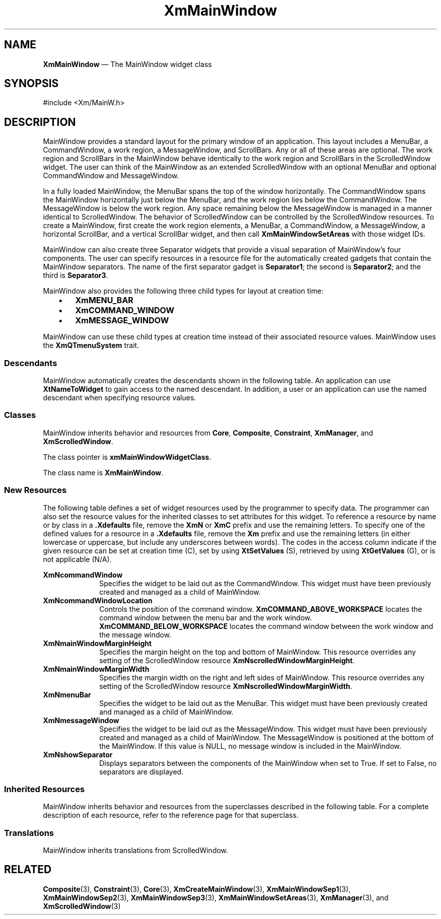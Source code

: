 '\" t
...\" MainWinA.sgm /main/9 1996/09/08 20:52:59 rws $
.de P!
.fl
\!!1 setgray
.fl
\\&.\"
.fl
\!!0 setgray
.fl			\" force out current output buffer
\!!save /psv exch def currentpoint translate 0 0 moveto
\!!/showpage{}def
.fl			\" prolog
.sy sed -e 's/^/!/' \\$1\" bring in postscript file
\!!psv restore
.
.de pF
.ie     \\*(f1 .ds f1 \\n(.f
.el .ie \\*(f2 .ds f2 \\n(.f
.el .ie \\*(f3 .ds f3 \\n(.f
.el .ie \\*(f4 .ds f4 \\n(.f
.el .tm ? font overflow
.ft \\$1
..
.de fP
.ie     !\\*(f4 \{\
.	ft \\*(f4
.	ds f4\"
'	br \}
.el .ie !\\*(f3 \{\
.	ft \\*(f3
.	ds f3\"
'	br \}
.el .ie !\\*(f2 \{\
.	ft \\*(f2
.	ds f2\"
'	br \}
.el .ie !\\*(f1 \{\
.	ft \\*(f1
.	ds f1\"
'	br \}
.el .tm ? font underflow
..
.ds f1\"
.ds f2\"
.ds f3\"
.ds f4\"
.ta 8n 16n 24n 32n 40n 48n 56n 64n 72n 
.TH "XmMainWindow" "library call"
.SH "NAME"
\fBXmMainWindow\fP \(em The MainWindow widget class
.iX "XmMainWindow"
.iX "widget class" "MainWindow"
.SH "SYNOPSIS"
.PP
.nf
#include <Xm/MainW\&.h>
.fi
.SH "DESCRIPTION"
.PP
MainWindow provides a standard layout for the primary window of an
application\&. This layout includes a MenuBar, a CommandWindow, a work
region, a MessageWindow, and ScrollBars\&. Any or all of these areas are optional\&. The
work region and ScrollBars in the MainWindow behave identically to the work
region and ScrollBars in the ScrolledWindow widget\&. The user can think of
the MainWindow as an extended ScrolledWindow with an optional MenuBar and
optional CommandWindow and MessageWindow\&.
.PP
In a fully loaded MainWindow, the MenuBar spans the top of the window
horizontally\&. The CommandWindow spans the MainWindow horizontally just below
the MenuBar, and the work region lies below the CommandWindow\&.
The MessageWindow is below the work region\&.
Any space remaining below the
MessageWindow is managed in a manner identical to ScrolledWindow\&.
The behavior of ScrolledWindow can be controlled by the ScrolledWindow
resources\&.
To create a MainWindow, first create the
work region elements, a MenuBar, a CommandWindow, a MessageWindow, a
horizontal
ScrollBar, and a vertical ScrollBar widget, and then
call \fBXmMainWindowSetAreas\fP with those widget IDs\&.
.PP
MainWindow
can also create three Separator widgets that provide a visual separation of
MainWindow\&'s four components\&.
The user can specify resources in a resource file for the automatically
created gadgets that contain the MainWindow separators\&. The name of the
first separator gadget is \fBSeparator1\fP; the second is \fBSeparator2\fP;
and the third is \fBSeparator3\fP\&.
.PP
MainWindow also provides the following three child types for layout at
creation time:
.IP "   \(bu" 6
\fBXmMENU_BAR\fP
.IP "   \(bu" 6
\fBXmCOMMAND_WINDOW\fP
.IP "   \(bu" 6
\fBXmMESSAGE_WINDOW\fP
.PP
MainWindow can use these child types
at creation time instead of their associated resource values\&.
MainWindow uses the \fBXmQTmenuSystem\fP trait\&.
.SS "Descendants"
.PP
MainWindow automatically creates the descendants shown in the
following table\&.
An application can use \fBXtNameToWidget\fP to gain access
to the named descendant\&. In addition, a user or an application
can use the named descendant when specifying resource values\&.
.TS
tab() box;
l| l| l.
\fBNamed Descendant\fP\fBClass\fP\fBIdentity\fP
___
=
___
\fBHorScrollBar\fP\fBXmScrollBar\fPhorizontal scroll bar
___
\fBSeparator1\fP\fBXmSeparatorGadget\fPoptional first separator
___
\fBSeparator2\fP\fBXmSeparatorGadget\fPoptional second separator
___
\fBSeparator3\fP\fBXmSeparatorGadget\fPoptional third separator
___
\fBVertScrollBar\fP\fBXmScrollBar\fPvertical scroll bar
___
.TE
.SS "Classes"
.PP
MainWindow inherits behavior and resources from \fBCore\fP,
\fBComposite\fP, \fBConstraint\fP, \fBXmManager\fP,
and
\fBXmScrolledWindow\fP\&.
.PP
The class pointer is \fBxmMainWindowWidgetClass\fP\&.
.PP
The class name is \fBXmMainWindow\fP\&.
.SS "New Resources"
.PP
The following table defines a set of widget resources used by the programmer
to specify data\&. The programmer can also set the resource values for the
inherited classes to set attributes for this widget\&. To reference a
resource by name or by class in a \fB\&.Xdefaults\fP file, remove
the \fBXmN\fP or
\fBXmC\fP prefix and use the remaining letters\&. To specify one of the defined
values for a resource in a \fB\&.Xdefaults\fP file, remove the \fBXm\fP prefix and use
the remaining letters (in either lowercase or uppercase, but include any
underscores between words)\&.
The codes in the access column indicate if the given resource can be
set at creation time (C),
set by using \fBXtSetValues\fP (S),
retrieved by using \fBXtGetValues\fP (G), or is not applicable (N/A)\&.
.PP
.TS
tab() box;
c s s s s
l| l| l| l| l.
\fBXmMainWindow Resource Set\fP
\fBName\fP\fBClass\fP\fBType\fP\fBDefault\fP\fBAccess\fP
_____
XmNcommandWindowXmCCommandWindowWidgetNULLCSG
_____
XmNcommandWindowLocationXmCCommandWindowLocationunsigned charABOVE (SeeDesc\&.)CG
_____
XmNmainWindowMarginHeightXmCMainWindowMarginHeightDimension0CSG
_____
XmNmainWindowMarginWidthXmCMainWindowMarginWidthDimension0CSG
_____
XmNmenuBarXmCMenuBarWidgetNULLCSG
_____
XmNmessageWindowXmCMessageWindowWidgetNULLCSG
_____
XmNshowSeparatorXmCShowSeparatorBooleanFalseCSG
_____
.TE
.IP "\fBXmNcommandWindow\fP" 10
Specifies the widget to be laid out as the CommandWindow\&. This widget
must have been previously created and managed as a child of MainWindow\&.
.IP "\fBXmNcommandWindowLocation\fP" 10
Controls the position of the command window\&. \fBXmCOMMAND_ABOVE_WORKSPACE\fP
locates the command window between the menu bar and the work window\&.
\fBXmCOMMAND_BELOW_WORKSPACE\fP locates the command window between the
work window and the message window\&.
.IP "\fBXmNmainWindowMarginHeight\fP" 10
Specifies the margin height on the top and bottom of MainWindow\&. This
resource overrides any setting of the
ScrolledWindow resource
\fBXmNscrolledWindowMarginHeight\fP\&.
.IP "\fBXmNmainWindowMarginWidth\fP" 10
Specifies the margin width on the right and left sides of MainWindow\&. This
resource overrides any setting of the ScrolledWindow resource
\fBXmNscrolledWindowMarginWidth\fP\&.
.IP "\fBXmNmenuBar\fP" 10
Specifies the widget to be laid out as the MenuBar\&. This widget must
have been previously created and managed as a child of MainWindow\&.
.IP "\fBXmNmessageWindow\fP" 10
Specifies the widget to be laid out as the MessageWindow\&. This widget
must have been previously created and managed as a child of MainWindow\&.
The MessageWindow is positioned at the bottom of the MainWindow\&.
If this value is NULL, no message window is included in the MainWindow\&.
.IP "\fBXmNshowSeparator\fP" 10
Displays separators between the components of the MainWindow when set
to True\&. If set to False, no separators are displayed\&.
.SS "Inherited Resources"
.PP
MainWindow inherits behavior and resources from the
superclasses described in the following table\&.
For a complete description of each resource, refer to the
reference page for that superclass\&.
.PP
.TS
tab() box;
c s s s s
l| l| l| l| l.
\fBXmScrolledWindow Resource Set\fP
\fBName\fP\fBClass\fP\fBType\fP\fBDefault\fP\fBAccess\fP
_____
XmNautoDragModelXmCAutoDragModelXtEnumXmAUTO_DRAG_ENABLEDCSG
_____
XmNclipWindowXmCClipWindowWidgetdynamicG
_____
XmNhorizontalScrollBarXmCHorizontalScrollBarWidgetdynamicCSG
_____
XmNscrollBarDisplayPolicyXmCScrollBarDisplayPolicyunsigned chardynamicCSG
_____
XmNscrollBarPlacementXmCScrollBarPlacementunsigned charXmBOTTOM_RIGHTCSG
_____
XmNscrolledWindowMarginHeightXmCScrolledWindowMarginHeightDimension0N/A
_____
XmNscrolledWindowMarginWidthXmCScrolledWindowMarginWidthDimension0N/A
_____
XmNscrollingPolicyXmCScrollingPolicyunsigned charXmAPPLICATION_DEFINEDCG
_____
XmNspacingXmCSpacingDimension4CSG
_____
XmNtraverseObscuredCallbackXmCCallbackXtCallbackListNULLCSG
_____
XmNverticalScrollBarXmCVerticalScrollBarWidgetdynamicCSG
_____
XmNvisualPolicyXmCVisualPolicyunsigned chardynamicG
_____
XmNworkWindowXmCWorkWindowWidgetNULLCSG
_____
.TE
.PP
.TS
tab() box;
c s s s s
l| l| l| l| l.
\fBXmManager Resource Set\fP
\fBName\fP\fBClass\fP\fBType\fP\fBDefault\fP\fBAccess\fP
_____
XmNbottomShadowColorXmCBottomShadowColorPixeldynamicCSG
_____
XmNbottomShadowPixmapXmCBottomShadowPixmapPixmapXmUNSPECIFIED_PIXMAPCSG
_____
XmNforegroundXmCForegroundPixeldynamicCSG
_____
XmNhelpCallbackXmCCallbackXtCallbackListNULLC
_____
XmNhighlightColorXmCHighlightColorPixeldynamicCSG
_____
XmNhighlightPixmapXmCHighlightPixmapPixmapdynamicCSG
_____
XmNinitialFocusXmCInitialFocusWidgetNULLCSG
_____
XmNlayoutDirectionXmCLayoutDirectionXmDirectiondynamicCG
_____
XmNnavigationTypeXmCNavigationTypeXmNavigationTypeXmTAB_GROUPCSG
_____
XmNpopupHandlerCallbackXmCCallbackXtCallbackListNULLC
_____
XmNshadowThicknessXmCShadowThicknessDimension0CSG
_____
XmNstringDirectionXmCStringDirectionXmStringDirectiondynamicCG
_____
XmNtopShadowColorXmCTopShadowColorPixeldynamicCSG
_____
XmNtopShadowPixmapXmCTopShadowPixmapPixmapdynamicCSG
_____
XmNtraversalOnXmCTraversalOnBooleanTrueCSG
_____
XmNunitTypeXmCUnitTypeunsigned chardynamicCSG
_____
XmNuserDataXmCUserDataXtPointerNULLCSG
_____
.TE
.PP
.TS
tab() box;
c s s s s
l| l| l| l| l.
\fBComposite Resource Set\fP
\fBName\fP\fBClass\fP\fBType\fP\fBDefault\fP\fBAccess\fP
_____
XmNchildrenXmCReadOnlyWidgetListNULLG
_____
XmNinsertPositionXmCInsertPositionXtOrderProcNULLCSG
_____
XmNnumChildrenXmCReadOnlyCardinal0G
_____
.TE
.PP
.TS
tab() box;
c s s s s
l| l| l| l| l.
\fBCore Resource Set\fP
\fBName\fP\fBClass\fP\fBType\fP\fBDefault\fP\fBAccess\fP
_____
XmNacceleratorsXmCAcceleratorsXtAcceleratorsdynamicCSG
_____
XmNancestorSensitiveXmCSensitiveBooleandynamicG
_____
XmNbackgroundXmCBackgroundPixeldynamicCSG
_____
XmNbackgroundPixmapXmCPixmapPixmapXmUNSPECIFIED_PIXMAPCSG
_____
XmNborderColorXmCBorderColorPixelXtDefaultForegroundCSG
_____
XmNborderPixmapXmCPixmapPixmapXmUNSPECIFIED_PIXMAPCSG
_____
XmNborderWidthXmCBorderWidthDimension0CSG
_____
XmNcolormapXmCColormapColormapdynamicCG
_____
XmNdepthXmCDepthintdynamicCG
_____
XmNdestroyCallbackXmCCallbackXtCallbackListNULLC
_____
XmNheightXmCHeightDimensiondynamicCSG
_____
XmNinitialResourcesPersistentXmCInitialResourcesPersistentBooleanTrueC
_____
XmNmappedWhenManagedXmCMappedWhenManagedBooleanTrueCSG
_____
XmNscreenXmCScreenScreen *dynamicCG
_____
XmNsensitiveXmCSensitiveBooleanTrueCSG
_____
XmNtranslationsXmCTranslationsXtTranslationsdynamicCSG
_____
XmNwidthXmCWidthDimensiondynamicCSG
_____
XmNxXmCPositionPosition0CSG
_____
XmNyXmCPositionPosition0CSG
_____
.TE
.SS "Translations"
.PP
MainWindow inherits translations from ScrolledWindow\&.
.SH "RELATED"
.PP
\fBComposite\fP(3), \fBConstraint\fP(3), \fBCore\fP(3),
\fBXmCreateMainWindow\fP(3),
\fBXmMainWindowSep1\fP(3), \fBXmMainWindowSep2\fP(3),
\fBXmMainWindowSep3\fP(3),
\fBXmMainWindowSetAreas\fP(3),
\fBXmManager\fP(3), and \fBXmScrolledWindow\fP(3)
...\" created by instant / docbook-to-man, Sun 22 Dec 1996, 20:26
